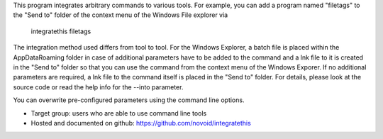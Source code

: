 This program integrates arbitrary commands to various tools.
For example, you can add a program named "filetags" to the "Send to"
folder of the context menu of the Windows File explorer via
    integratethis filetags

The integration method used differs from tool to tool. For the Windows Explorer,
a batch file is placed within the AppData\Roaming folder in case of additional
parameters have to be added to the command and a lnk file to it is created in
the "Send to" folder so that you can use the command from the context menu of
the Windows Exporer. If no additional parameters are required, a lnk file to the
command itself is placed in the "Send to" folder. For details, please look at
the source code or read the help info for the --into parameter.

You can overwrite pre-configured parameters using the command line options.

- Target group: users who are able to use command line tools
- Hosted and documented on github: https://github.com/novoid/integratethis


